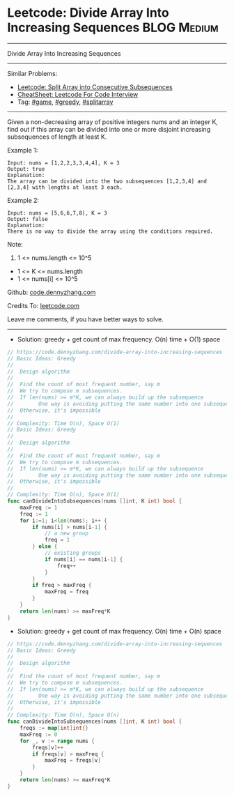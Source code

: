 * Leetcode: Divide Array Into Increasing Sequences               :BLOG:Medium:
#+STARTUP: showeverything
#+OPTIONS: toc:nil \n:t ^:nil creator:nil d:nil
:PROPERTIES:
:type:     game, inspiring, greedy, splitarray
:END:
---------------------------------------------------------------------
Divide Array Into Increasing Sequences
---------------------------------------------------------------------
#+BEGIN_HTML
<a href="https://github.com/dennyzhang/code.dennyzhang.com/tree/master/problems/divide-array-into-increasing-sequences"><img align="right" width="200" height="183" src="https://www.dennyzhang.com/wp-content/uploads/denny/watermark/github.png" /></a>
#+END_HTML
Similar Problems:
- [[https://code.dennyzhang.com/split-array-into-consecutive-subsequences][Leetcode: Split Array into Consecutive Subsequences]]
- [[https://cheatsheet.dennyzhang.com/cheatsheet-leetcode-A4][CheatSheet: Leetcode For Code Interview]]
- Tag: [[https://code.dennyzhang.com/review-game][#game]], [[https://code.dennyzhang.com/review-greedy][#greedy]], [[https://code.dennyzhang.com/followup-splitarray][#splitarray]]
---------------------------------------------------------------------
Given a non-decreasing array of positive integers nums and an integer K, find out if this array can be divided into one or more disjoint increasing subsequences of length at least K.

Example 1:
#+BEGIN_EXAMPLE
Input: nums = [1,2,2,3,3,4,4], K = 3
Output: true
Explanation: 
The array can be divided into the two subsequences [1,2,3,4] and [2,3,4] with lengths at least 3 each.
#+END_EXAMPLE

Example 2:
#+BEGIN_EXAMPLE
Input: nums = [5,6,6,7,8], K = 3
Output: false
Explanation: 
There is no way to divide the array using the conditions required.
#+END_EXAMPLE
 
Note:

1. 1 <= nums.length <= 10^5
- 1 <= K <= nums.length
- 1 <= nums[i] <= 10^5

Github: [[https://github.com/dennyzhang/code.dennyzhang.com/tree/master/problems/divide-array-into-increasing-sequences][code.dennyzhang.com]]

Credits To: [[https://leetcode.com/problems/divide-array-into-increasing-sequences/description/][leetcode.com]]

Leave me comments, if you have better ways to solve.
---------------------------------------------------------------------
- Solution: greedy + get count of max frequency. O(n) time + O(1) space

#+BEGIN_SRC go
// https://code.dennyzhang.com/divide-array-into-increasing-sequences
// Basic Ideas: Greedy
//
//  Design algorithm
//
//  Find the count of most frequent number, say m
//  We try to compose m subsequences.
//  If len(nums) >= m*K, we can always build up the subsequence 
//        One way is avoiding putting the same number into one subsequence
//  Otherwise, it's impossible
//
// Complexity: Time O(n), Space O(1)
// Basic Ideas: Greedy
//
//  Design algorithm
//
//  Find the count of most frequent number, say m
//  We try to compose m subsequences.
//  If len(nums) >= m*K, we can always build up the subsequence 
//        One way is avoiding putting the same number into one subsequence
//  Otherwise, it's impossible
//
// Complexity: Time O(n), Space O(1)
func canDivideIntoSubsequences(nums []int, K int) bool {
    maxFreq := 1
    freq := 1
    for i:=1; i<len(nums); i++ {
        if nums[i] > nums[i-1] {
            // a new group
            freq = 1
        } else {
            // existing groups
            if nums[i] == nums[i-1] {
                freq++
            }
        }
        if freq > maxFreq {
            maxFreq = freq
        }
    }
    return len(nums) >= maxFreq*K
}
#+END_SRC

- Solution: greedy + get count of max frequency. O(n) time + O(n) space

#+BEGIN_SRC go
// https://code.dennyzhang.com/divide-array-into-increasing-sequences
// Basic Ideas: Greedy
//
//  Design algorithm
//
//  Find the count of most frequent number, say m
//  We try to compose m subsequences.
//  If len(nums) >= m*K, we can always build up the subsequence 
//        One way is avoiding putting the same number into one subsequence
//  Otherwise, it's impossible
//
// Complexity: Time O(n), Space O(n)
func canDivideIntoSubsequences(nums []int, K int) bool {
    freqs := map[int]int{}
    maxFreq := 0
    for _, v := range nums {
        freqs[v]++
        if freqs[v] > maxFreq {
            maxFreq = freqs[v]
        }
    }
    return len(nums) >= maxFreq*K
}
#+END_SRC

#+BEGIN_HTML
<div style="overflow: hidden;">
<div style="float: left; padding: 5px"> <a href="https://www.linkedin.com/in/dennyzhang001"><img src="https://www.dennyzhang.com/wp-content/uploads/sns/linkedin.png" alt="linkedin" /></a></div>
<div style="float: left; padding: 5px"><a href="https://github.com/dennyzhang"><img src="https://www.dennyzhang.com/wp-content/uploads/sns/github.png" alt="github" /></a></div>
<div style="float: left; padding: 5px"><a href="https://www.dennyzhang.com/slack" target="_blank" rel="nofollow"><img src="https://www.dennyzhang.com/wp-content/uploads/sns/slack.png" alt="slack"/></a></div>
</div>
#+END_HTML
